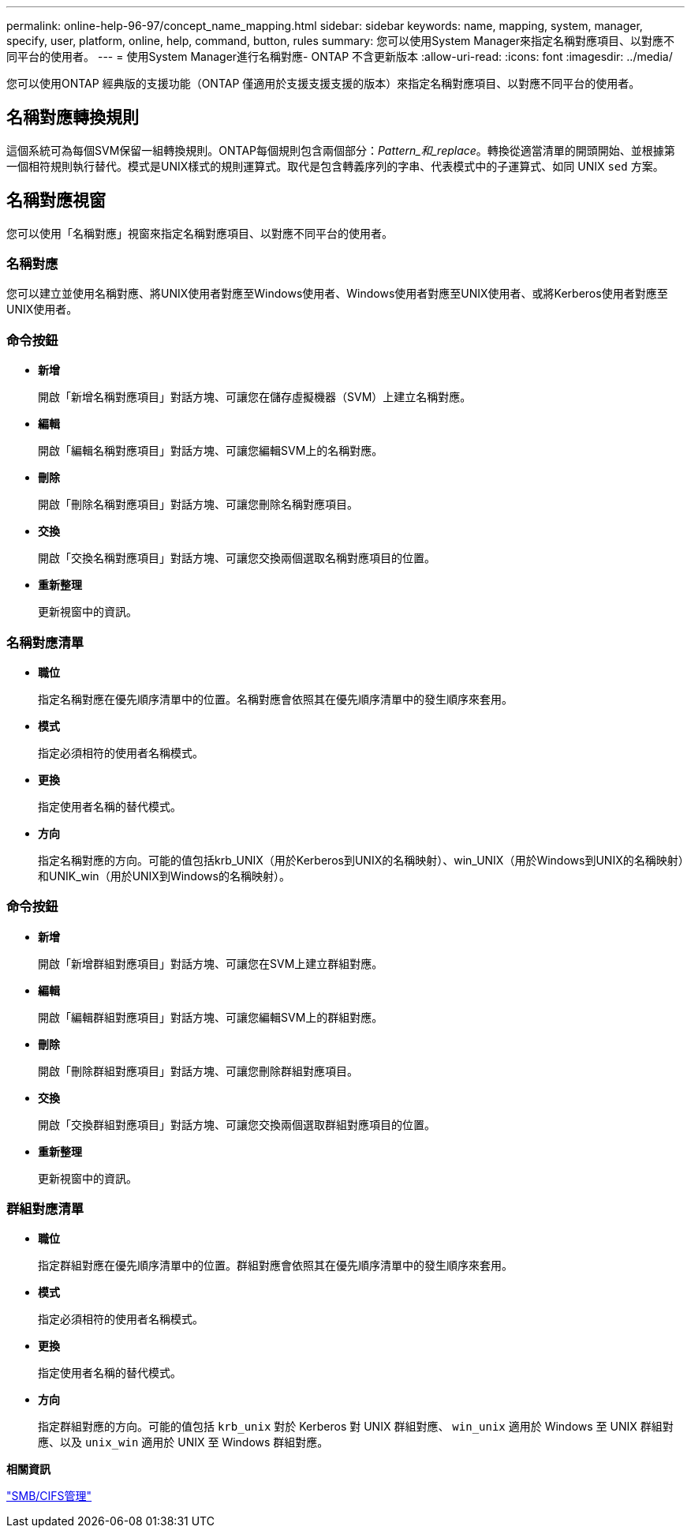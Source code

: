 ---
permalink: online-help-96-97/concept_name_mapping.html 
sidebar: sidebar 
keywords: name, mapping, system, manager, specify, user, platform, online, help, command, button, rules 
summary: 您可以使用System Manager來指定名稱對應項目、以對應不同平台的使用者。 
---
= 使用System Manager進行名稱對應- ONTAP 不含更新版本
:allow-uri-read: 
:icons: font
:imagesdir: ../media/


[role="lead"]
您可以使用ONTAP 經典版的支援功能（ONTAP 僅適用於支援支援支援的版本）來指定名稱對應項目、以對應不同平台的使用者。



== 名稱對應轉換規則

這個系統可為每個SVM保留一組轉換規則。ONTAP每個規則包含兩個部分：_Pattern_和_replace_。轉換從適當清單的開頭開始、並根據第一個相符規則執行替代。模式是UNIX樣式的規則運算式。取代是包含轉義序列的字串、代表模式中的子運算式、如同 UNIX `sed` 方案。



== 名稱對應視窗

您可以使用「名稱對應」視窗來指定名稱對應項目、以對應不同平台的使用者。



=== 名稱對應

您可以建立並使用名稱對應、將UNIX使用者對應至Windows使用者、Windows使用者對應至UNIX使用者、或將Kerberos使用者對應至UNIX使用者。



=== 命令按鈕

* *新增*
+
開啟「新增名稱對應項目」對話方塊、可讓您在儲存虛擬機器（SVM）上建立名稱對應。

* *編輯*
+
開啟「編輯名稱對應項目」對話方塊、可讓您編輯SVM上的名稱對應。

* *刪除*
+
開啟「刪除名稱對應項目」對話方塊、可讓您刪除名稱對應項目。

* *交換*
+
開啟「交換名稱對應項目」對話方塊、可讓您交換兩個選取名稱對應項目的位置。

* *重新整理*
+
更新視窗中的資訊。





=== 名稱對應清單

* *職位*
+
指定名稱對應在優先順序清單中的位置。名稱對應會依照其在優先順序清單中的發生順序來套用。

* *模式*
+
指定必須相符的使用者名稱模式。

* *更換*
+
指定使用者名稱的替代模式。

* *方向*
+
指定名稱對應的方向。可能的值包括krb_UNIX（用於Kerberos到UNIX的名稱映射）、win_UNIX（用於Windows到UNIX的名稱映射）和UNIK_win（用於UNIX到Windows的名稱映射）。





=== 命令按鈕

* *新增*
+
開啟「新增群組對應項目」對話方塊、可讓您在SVM上建立群組對應。

* *編輯*
+
開啟「編輯群組對應項目」對話方塊、可讓您編輯SVM上的群組對應。

* *刪除*
+
開啟「刪除群組對應項目」對話方塊、可讓您刪除群組對應項目。

* *交換*
+
開啟「交換群組對應項目」對話方塊、可讓您交換兩個選取群組對應項目的位置。

* *重新整理*
+
更新視窗中的資訊。





=== 群組對應清單

* *職位*
+
指定群組對應在優先順序清單中的位置。群組對應會依照其在優先順序清單中的發生順序來套用。

* *模式*
+
指定必須相符的使用者名稱模式。

* *更換*
+
指定使用者名稱的替代模式。

* *方向*
+
指定群組對應的方向。可能的值包括 `krb_unix` 對於 Kerberos 對 UNIX 群組對應、 `win_unix` 適用於 Windows 至 UNIX 群組對應、以及 `unix_win` 適用於 UNIX 至 Windows 群組對應。



*相關資訊*

https://docs.netapp.com/us-en/ontap/smb-admin/index.html["SMB/CIFS管理"]
